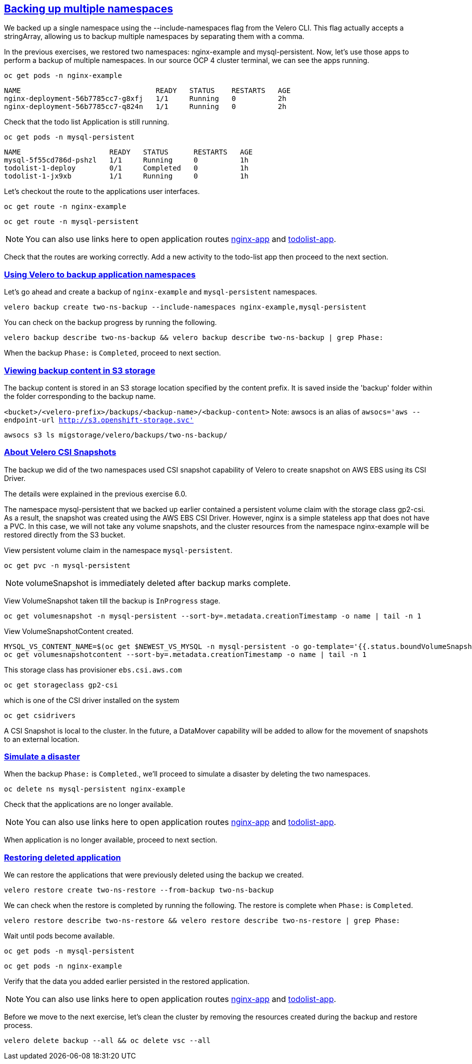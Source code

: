 :sectlinks:
:markup-in-source: verbatim,attributes,quotes
:OCP4_PASSWORD: %ocp4_password%
:CLUSTER_ADMIN_USER: %cluster_admin_user%
:CLUSTER_ADMIN_PASSWORD: %cluster_admin_password%
:APPS_URL: %apps_url%
:API_URL: %api_url%

== Backing up multiple namespaces

We backed up a single namespace using the --include-namespaces flag from the Velero CLI. This flag actually accepts a stringArray, allowing us to backup multiple namespaces by separating them with a comma.

In the previous exercises, we restored two namespaces: nginx-example and mysql-persistent. Now, let's use those apps to perform a backup of multiple namespaces.
In our source OCP 4 cluster terminal, we can see the apps running.

[source,bash,role=execute]
----
oc get pods -n nginx-example
----

[source,subs="{markup-in-source}"]
--------------------------------------------------------------------------------
NAME                                READY   STATUS    RESTARTS   AGE
nginx-deployment-56b7785cc7-g8xfj   1/1     Running   0          2h
nginx-deployment-56b7785cc7-q824n   1/1     Running   0          2h
--------------------------------------------------------------------------------

Check that the todo list Application is still running.
[source,bash,role=execute]
----
oc get pods -n mysql-persistent
----
[source,subs="{markup-in-source}"]
--------------------------------------------------------------------------------
NAME                     READY   STATUS      RESTARTS   AGE
mysql-5f55cd786d-pshzl   1/1     Running     0          1h
todolist-1-deploy        0/1     Completed   0          1h
todolist-1-jx9xb         1/1     Running     0          1h
--------------------------------------------------------------------------------

Let’s checkout the route to the applications user interfaces.

[source,bash,role=execute]
----
oc get route -n nginx-example
----
[source,bash,role=execute]
----
oc get route -n mysql-persistent
----
NOTE: You can also use links here to open application routes http://my-nginx-nginx-example.{APPS_URL}[nginx-app] and http://todolist-route-mysql-persistent.{APPS_URL}[todolist-app].

Check that the routes are working correctly. Add a new activity to the todo-list app then proceed to the next section.

=== Using Velero to backup application namespaces

Let’s go ahead and create a backup of `nginx-example` and `mysql-persistent` namespaces.
[source,bash,role=execute-2]
----
velero backup create two-ns-backup --include-namespaces nginx-example,mysql-persistent
----

You can check on the backup progress by running the following.
[source,bash,role=execute]
----
velero backup describe two-ns-backup && velero backup describe two-ns-backup | grep Phase:
----
When the backup `Phase:` is `Completed`, proceed to next section.

=== Viewing backup content in S3 storage
The backup content is stored in an S3 storage location specified by the content prefix. It is saved inside the 'backup' folder within the folder corresponding to the backup name.

`<bucket>/<velero-prefix>/backups/<backup-name>/<backup-content>`
Note: awsocs is an alias of `awsocs='aws --endpoint-url http://s3.openshift-storage.svc'`
[source,bash,role=execute]
----
awsocs s3 ls migstorage/velero/backups/two-ns-backup/
----

=== About Velero CSI Snapshots
The backup we did of the two namespaces used CSI snapshot capability of Velero to create snapshot on AWS EBS using its CSI Driver.

The details were explained in the previous exercise 6.0.

The namespace mysql-persistent that we backed up earlier contained a persistent volume claim with the storage class gp2-csi. As a result, the snapshot was created using the AWS EBS CSI Driver. However, nginx is a simple stateless app that does not have a PVC. In this case, we will not take any volume snapshots, and the cluster resources from the namespace nginx-example will be restored directly from the S3 bucket.

View persistent volume claim in the namespace `mysql-persistent`.
[source,bash,role=execute]
----
oc get pvc -n mysql-persistent
----

NOTE: volumeSnapshot is immediately deleted after backup marks complete.

View VolumeSnapshot taken till the backup is `InProgress` stage.
[source,bash,role=execute]
----
oc get volumesnapshot -n mysql-persistent --sort-by=.metadata.creationTimestamp -o name | tail -n 1
----

View VolumeSnapshotContent created.
[source,bash,role=execute]
----
MYSQL_VS_CONTENT_NAME=$(oc get $NEWEST_VS_MYSQL -n mysql-persistent -o go-template='{{.status.boundVolumeSnapshotContentName}}')
oc get volumesnapshotcontent --sort-by=.metadata.creationTimestamp -o name | tail -n 1
----

This storage class has provisioner `ebs.csi.aws.com`
[source,bash,role=execute]
----
oc get storageclass gp2-csi
----

which is one of the CSI driver installed on the system
[source,bash,role=execute]
----
oc get csidrivers
----

A CSI Snapshot is local to the cluster. In the future, a DataMover capability will be added to allow for the movement of snapshots to an external location.

=== Simulate a disaster
When the backup `Phase:` is `Completed`., we'll proceed to simulate a disaster by deleting the two namespaces.

[source,bash,role=execute]
----
oc delete ns mysql-persistent nginx-example
----

Check that the applications are no longer available.

NOTE: You can also use links here to open application routes http://my-nginx-nginx-example.{APPS_URL}[nginx-app] and http://todolist-route-mysql-persistent.{APPS_URL}[todolist-app].

When application is no longer available, proceed to next section.

=== Restoring deleted application
We can restore the applications that were previously deleted using the backup we created.
[source,bash,role=execute]
----
velero restore create two-ns-restore --from-backup two-ns-backup
----

We can check when the restore is completed by running the following. The restore is complete when `Phase:` is `Completed`.
[source,bash,role=execute]
----
velero restore describe two-ns-restore && velero restore describe two-ns-restore | grep Phase:
----

Wait until pods become available.
[source,bash,role=execute]
----
oc get pods -n mysql-persistent
----
[source,bash,role=execute]
----
oc get pods -n nginx-example
----

Verify that the data you added earlier persisted in the restored application.

NOTE: You can also use links here to open application routes http://my-nginx-nginx-example.{APPS_URL}[nginx-app] and http://todolist-route-mysql-persistent.{APPS_URL}[todolist-app].

Before we move to the next exercise, let's clean the cluster by removing the resources created during the backup and restore process.
[source,bash,role=execute]
----
velero delete backup --all && oc delete vsc --all
----
